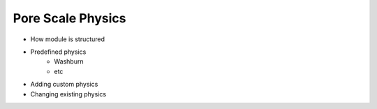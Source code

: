 ===============================================================================
Pore Scale Physics
===============================================================================
- How module is structured
- Predefined physics
   - Washburn
   - etc
- Adding custom physics
- Changing existing physics
